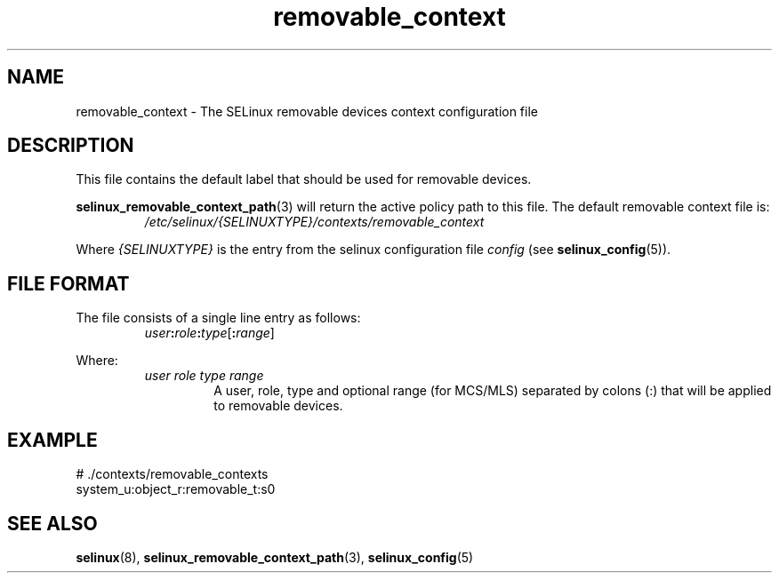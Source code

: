.TH "removable_context" "5" "28-Nov-2011" "Security Enhanced Linux" "SELinux configuration"
.SH "NAME"
removable_context \- The SELinux removable devices context configuration file
.
.SH "DESCRIPTION"
This file contains the default label that should be used for removable devices.
.sp
.BR selinux_removable_context_path "(3) "
will return the active policy path to this file. The default removable context file is:
.RS
.I /etc/selinux/{SELINUXTYPE}/contexts/removable_context
.RE
.sp
Where \fI{SELINUXTYPE}\fR is the entry from the selinux configuration file \fIconfig\fR (see \fBselinux_config\fR(5)).
.
.SH "FILE FORMAT"
The file consists of a single line entry as follows:
.RS
.IB user : role : type \fR[\fB:\fIrange\fR]
.RE
.sp
Where:
.RS
.I user role type range
.RS
A user, role, type and optional range (for MCS/MLS) separated by colons (:) that will be applied to removable devices.
.RE
.RE
.
.SH "EXAMPLE"
# ./contexts/removable_contexts
.br
system_u:object_r:removable_t:s0
.
.SH "SEE ALSO"
.BR selinux "(8), " selinux_removable_context_path "(3), " selinux_config "(5) "
